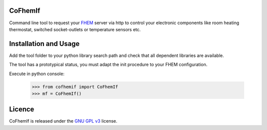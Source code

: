 CoFhemIf
--------
Command line tool to request your `FHEM`_ server via http to control your electronic components
like room heating thermostat, switched socket-outlets or temperature sensors etc.


Installation and Usage
----------------------
Add the tool folder to your python library search path and check that all dependent libraries are available.

The tool has a prototypical status, you must adapt the init procedure to your FHEM configuration.

Execute in python console:

    >>> from cofhemif import CoFhemIf
    >>> mf = CoFhemIf()


Licence
-------
CoFhemIf is released under the `GNU GPL v3`_ license.

.. _FHEM: https://fhem.de/
.. _GNU GPL v3: https://www.gnu.org/licenses/gpl.html
